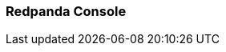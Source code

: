=== Redpanda Console
:term-name: Redpanda Console
:hover-text: The web-based UI for managing and monitoring Redpanda clusters and streaming workloads. You can also set up and manage connectors in Redpanda Console. Redpanda Console is an integral part of Redpanda Cloud, but it also can be used as a standalone program as part of a Redpanda Self-Managed deployment.
:category: Redpanda Cloud